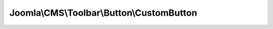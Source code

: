------------------------------------------
Joomla\\CMS\\Toolbar\\Button\\CustomButton
------------------------------------------

.. php:namespace: Joomla\\CMS\\Toolbar\\Button

.. php:class:: CustomButton

    Renders a custom button

    .. php:attr:: _name

        :type: string

        :scope: protected

        Button type

    .. php:attr:: _parent

        :type: \JButton

        :scope: protected

        reference to the object that instantiated the element

    .. php:method:: fetchButton($type = 'Custom', $html = '', $id = 'custom')

        Fetch the HTML for the button

        :param $type:
        :param $html:
        :param $id:
        :returns: string HTML string for the button

    .. php:method:: fetchId($type = 'Custom', $html = '', $id = 'custom')

        Get the button CSS Id

        :param $type:
        :param $html:
        :param $id:
        :returns: string Button CSS Id

    .. php:method:: __construct($parent = null)

        Constructor

        :param $parent:

    .. php:method:: getName()

        Get the element name

        :returns: string type of the parameter

    .. php:method:: render($definition)

        Get the HTML to render the button

        :param $definition:
        :returns: string

    .. php:method:: fetchIconClass($identifier)

        Method to get the CSS class name for an icon identifier

        Can be redefined in the final class

        :param $identifier:
        :returns: string CSS class name

